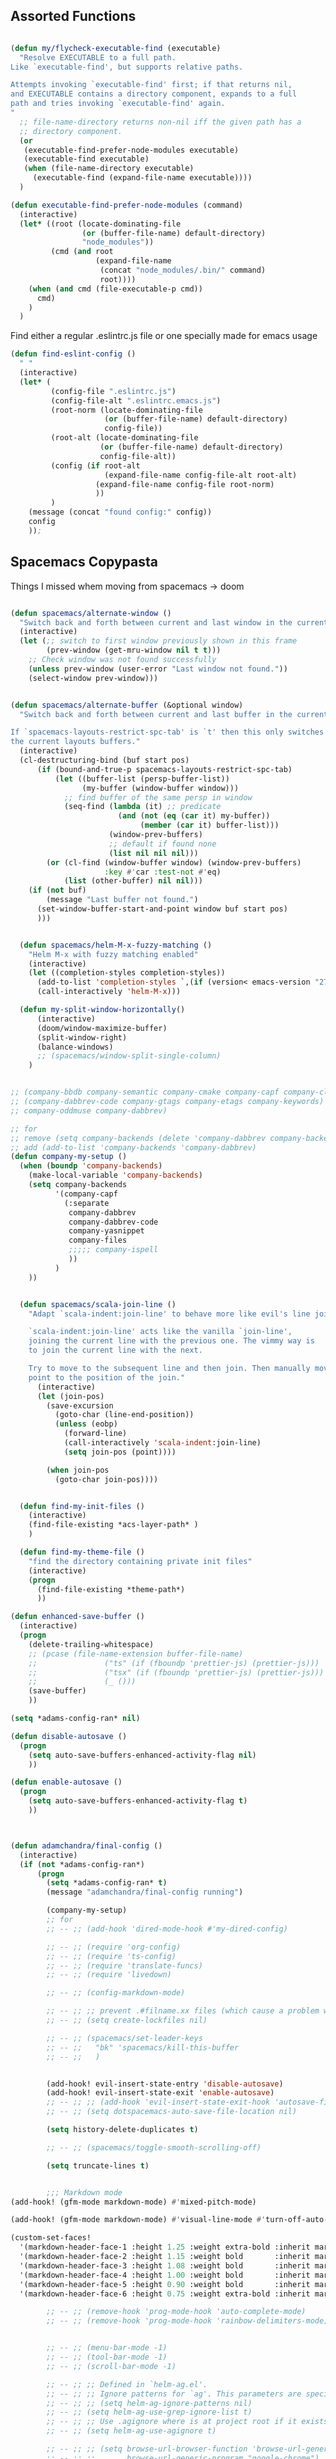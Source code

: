 
** Assorted Functions

#+begin_src emacs-lisp

(defun my/flycheck-executable-find (executable)
  "Resolve EXECUTABLE to a full path.
Like `executable-find', but supports relative paths.

Attempts invoking `executable-find' first; if that returns nil,
and EXECUTABLE contains a directory component, expands to a full
path and tries invoking `executable-find' again.
"
  ;; file-name-directory returns non-nil iff the given path has a
  ;; directory component.
  (or
   (executable-find-prefer-node-modules executable)
   (executable-find executable)
   (when (file-name-directory executable)
     (executable-find (expand-file-name executable))))
  )
#+end_src

#+begin_src emacs-lisp
(defun executable-find-prefer-node-modules (command)
  (interactive)
  (let* ((root (locate-dominating-file
                (or (buffer-file-name) default-directory)
                "node_modules"))
         (cmd (and root
                   (expand-file-name
                    (concat "node_modules/.bin/" command)
                    root))))
    (when (and cmd (file-executable-p cmd))
      cmd)
    )
  )
#+end_src

Find either a regular .eslintrc.js file or one specially made for emacs usage
#+begin_src emacs-lisp
(defun find-eslint-config ()
  " "
  (interactive)
  (let* (
         (config-file ".eslintrc.js")
         (config-file-alt ".eslintrc.emacs.js")
         (root-norm (locate-dominating-file
                     (or (buffer-file-name) default-directory)
                     config-file))
         (root-alt (locate-dominating-file
                    (or (buffer-file-name) default-directory)
                    config-file-alt))
         (config (if root-alt
                     (expand-file-name config-file-alt root-alt)
                   (expand-file-name config-file root-norm)
                   ))
         )
    (message (concat "found config:" config))
    config
    ));

#+end_src

** Spacemacs Copypasta
Things I missed whem moving from spacemacs -> doom
#+begin_src emacs-lisp

(defun spacemacs/alternate-window ()
  "Switch back and forth between current and last window in the current frame."
  (interactive)
  (let (;; switch to first window previously shown in this frame
        (prev-window (get-mru-window nil t t)))
    ;; Check window was not found successfully
    (unless prev-window (user-error "Last window not found."))
    (select-window prev-window)))


(defun spacemacs/alternate-buffer (&optional window)
  "Switch back and forth between current and last buffer in the current window.

If `spacemacs-layouts-restrict-spc-tab' is `t' then this only switches between
the current layouts buffers."
  (interactive)
  (cl-destructuring-bind (buf start pos)
      (if (bound-and-true-p spacemacs-layouts-restrict-spc-tab)
          (let ((buffer-list (persp-buffer-list))
                (my-buffer (window-buffer window)))
            ;; find buffer of the same persp in window
            (seq-find (lambda (it) ;; predicate
                        (and (not (eq (car it) my-buffer))
                             (member (car it) buffer-list)))
                      (window-prev-buffers)
                      ;; default if found none
                      (list nil nil nil)))
        (or (cl-find (window-buffer window) (window-prev-buffers)
                     :key #'car :test-not #'eq)
            (list (other-buffer) nil nil)))
    (if (not buf)
        (message "Last buffer not found.")
      (set-window-buffer-start-and-point window buf start pos)
      )))


  (defun spacemacs/helm-M-x-fuzzy-matching ()
    "Helm M-x with fuzzy matching enabled"
    (interactive)
    (let ((completion-styles completion-styles))
      (add-to-list 'completion-styles `,(if (version< emacs-version "27") 'helm-flex 'flex) t)
      (call-interactively 'helm-M-x)))

  (defun my-split-window-horizontally()
      (interactive)
      (doom/window-maximize-buffer)
      (split-window-right)
      (balance-windows)
      ;; (spacemacs/window-split-single-column)
    )


;; (company-bbdb company-semantic company-cmake company-capf company-clang company-files
;; (company-dabbrev-code company-gtags company-etags company-keywords)
;; company-oddmuse company-dabbrev)

;; for
;; remove (setq company-backends (delete 'company-dabbrev company-backends))
;; add (add-to-list 'company-backends 'company-dabbrev)
(defun company-my-setup ()
  (when (boundp 'company-backends)
    (make-local-variable 'company-backends)
    (setq company-backends
          '(company-capf
            (:separate
             company-dabbrev
             company-dabbrev-code
             company-yasnippet
             company-files
             ;;;;; company-ispell
             ))
          )
    ))


#+end_src

#+begin_src emacs-lisp
    (defun spacemacs/scala-join-line ()
      "Adapt `scala-indent:join-line' to behave more like evil's line join.

      `scala-indent:join-line' acts like the vanilla `join-line',
      joining the current line with the previous one. The vimmy way is
      to join the current line with the next.

      Try to move to the subsequent line and then join. Then manually move
      point to the position of the join."
        (interactive)
        (let (join-pos)
          (save-excursion
            (goto-char (line-end-position))
            (unless (eobp)
              (forward-line)
              (call-interactively 'scala-indent:join-line)
              (setq join-pos (point))))

          (when join-pos
            (goto-char join-pos))))


    (defun find-my-init-files ()
      (interactive)
      (find-file-existing *acs-layer-path* )
      )

    (defun find-my-theme-file ()
      "find the directory containing private init files"
      (interactive)
      (progn
        (find-file-existing *theme-path*)
        ))

  (defun enhanced-save-buffer ()
    (interactive)
    (progn
      (delete-trailing-whitespace)
      ;; (pcase (file-name-extension buffer-file-name)
      ;;               ("ts" (if (fboundp 'prettier-js) (prettier-js)))
      ;;               ("tsx" (if (fboundp 'prettier-js) (prettier-js)))
      ;;               (_ ()))
      (save-buffer)
      ))

#+end_src

#+begin_src emacs-lisp
(setq *adams-config-ran* nil)

(defun disable-autosave ()
  (progn
    (setq auto-save-buffers-enhanced-activity-flag nil)
    ))

(defun enable-autosave ()
  (progn
    (setq auto-save-buffers-enhanced-activity-flag t)
    ))



(defun adamchandra/final-config ()
  (interactive)
  (if (not *adams-config-ran*)
      (progn
        (setq *adams-config-ran* t)
        (message "adamchandra/final-config running")

        (company-my-setup)
        ;; for
        ;; -- ;; (add-hook 'dired-mode-hook #'my-dired-config)

        ;; -- ;; (require 'org-config)
        ;; -- ;; (require 'ts-config)
        ;; -- ;; (require 'translate-funcs)
        ;; -- ;; (require 'livedown)

        ;; -- ;; (config-markdown-mode)

        ;; -- ;; ;; prevent .#filname.xx files (which cause a problem w/ensime)
        ;; -- ;; (setq create-lockfiles nil)

        ;; -- ;; (spacemacs/set-leader-keys
        ;; -- ;;   "bk" 'spacemacs/kill-this-buffer
        ;; -- ;;   )


        (add-hook! evil-insert-state-entry 'disable-autosave)
        (add-hook! evil-insert-state-exit 'enable-autosave)
        ;; -- ;; ;; (add-hook 'evil-insert-state-exit-hook 'autosave-file-buffer)
        ;; -- ;; (setq dotspacemacs-auto-save-file-location nil)

        (setq history-delete-duplicates t)

        ;; -- ;; (spacemacs/toggle-smooth-scrolling-off)

        (setq truncate-lines t)


        ;;; Markdown mode
(add-hook! (gfm-mode markdown-mode) #'mixed-pitch-mode)

(add-hook! (gfm-mode markdown-mode) #'visual-line-mode #'turn-off-auto-fill)

(custom-set-faces!
  '(markdown-header-face-1 :height 1.25 :weight extra-bold :inherit markdown-header-face)
  '(markdown-header-face-2 :height 1.15 :weight bold       :inherit markdown-header-face)
  '(markdown-header-face-3 :height 1.08 :weight bold       :inherit markdown-header-face)
  '(markdown-header-face-4 :height 1.00 :weight bold       :inherit markdown-header-face)
  '(markdown-header-face-5 :height 0.90 :weight bold       :inherit markdown-header-face)
  '(markdown-header-face-6 :height 0.75 :weight extra-bold :inherit markdown-header-face))

        ;; -- ;; (remove-hook 'prog-mode-hook 'auto-complete-mode)
        ;; -- ;; (remove-hook 'prog-mode-hook 'rainbow-delimiters-mode)


        ;; -- ;; (menu-bar-mode -1)
        ;; -- ;; (tool-bar-mode -1)
        ;; -- ;; (scroll-bar-mode -1)

        ;; -- ;; ;; Defined in `helm-ag.el'.
        ;; -- ;; ;; Ignore patterns for `ag'. This parameters are specified as --ignore
        ;; -- ;; ;; (setq helm-ag-ignore-patterns nil)
        ;; -- ;; (setq helm-ag-use-grep-ignore-list t)
        ;; -- ;; ;; Use .agignore where is at project root if it exists.
        ;; -- ;; (setq helm-ag-use-agignore t)

        ;; -- ;; ;; (setq browse-url-browser-function 'browse-url-generic
        ;; -- ;; ;;       browse-url-generic-program "google-chrome")
        ;; -- ;; ;; (setq browse-url-browser-function 'browse-url-generic
        ;; -- ;; ;;       browse-url-generic-program "firefox")

        ;; -- ;; (setq browse-url-browser-function
        ;; -- ;;       '(("^mailto:" . browse-url-mail)
        ;; -- ;;         ("." . browse-url-firefox))
        ;; -- ;;       )

        ;; -- ;; (setq browse-url-firefox-program "firefox")

        ;; -- ;; ;; defined in `grep.el'.
        ;; -- ;; (setq grep-find-ignored-directories
        ;; -- ;;       '("target" ".ensime_cache"
        ;; -- ;;         "SCCS" "RCS" "CVS" "MCVS" ".svn" ".git" ".hg" ".bzr" "_MTN" "_darcs" "{arch}" ;; defaults
        ;; -- ;;         ))

        ;; -- ;; (setq grep-find-ignored-files
        ;; -- ;;       '(".#*" "*.lock" "*.gen" "*.si" "*.cfs" "*.cfe" "*.hi" "*.o" "*~" "*.bin"
        ;; -- ;;         "*.lbin" "*.so" "*.a" "*.ln" "*.blg" "*.bbl" "*.elc" "*.lof" "*.glo"
        ;; -- ;;         "*.idx" "*.lot" "*.fmt" "*.tfm" "*.class" "*.fas" "*.lib" "*.mem"
        ;; -- ;;         "*.x86f" "*.sparcf" "*.dfsl" "*.pfsl" "*.d64fsl" "*.p64fsl"
        ;; -- ;;         "*.lx64fsl" "*.lx32fsl" "*.dx64fsl" "*.dx32fsl" "*.fx64fsl" "*.fx32fsl"
        ;; -- ;;         "*.sx64fsl" "*.sx32fsl" "*.wx64fsl" "*.wx32fsl" "*.fasl" "*.ufsl"
        ;; -- ;;         "*.fsl" "*.dxl" "*.lo" "*.la" "*.gmo" "*.mo" "*.toc" "*.aux"
        ;; -- ;;         "*.cp" "*.fn" "*.ky" "*.pg" "*.tp" "*.vr" "*.cps" "*.fns"
        ;; -- ;;         "*.kys" "*.pgs" "*.tps" "*.vrs" "*.pyc" "*.pyo"
        ;; -- ;;         ))



        ;; -- ;; (remove-hook 'js2-mode-hook 'skewer-mode)
        ;; -- ;; (remove-hook 'js2-mode-hook 'js2-imenu-extras-mode)

        ;; -- ;; (eval-after-load 'tern
        ;; -- ;;      '(progn
        ;; -- ;;         (require 'tern-auto-complete)
        ;; -- ;;         (tern-ac-setup)))

        ;; -- ;; ;; (setq javascript-disable-tern-port-files t)

        ;; -- ;; (add-hook 'js2-mode-hook
        ;; -- ;;           (defun my-js2-mode-setup ()
        ;; -- ;;             ;; (require 'tern)
        ;; -- ;;             (flycheck-mode t)
        ;; -- ;;             (auto-complete-mode t)
        ;; -- ;;             (when (executable-find "eslint")
        ;; -- ;;               (flycheck-select-checker 'javascript-eslint))
        ;; -- ;;             ))

        ;; -- ;; (global-display-line-numbers-mode)
        ;; -- ;; (spacemacs/toggle-smartparens-globally-on)
        ;; -- ;; (show-smartparens-global-mode)

        ;; -- ;; (global-auto-revert-mode)
        ;; -- ;; (setq auto-revert-verbose t)

        ;; -- ;; ;; (add-hook 'visual-line-mode-hook #'visual-fill-column-mode)
        ;; -- ;; ;; (global-visual-fill-column-mode)

        ;; -- ;; (fringe-mode '(24 . 14))
        ;; -- ;; (setq visual-line-fringe-indicators '(left-curly-arrow nil))

        ;; -- ;; ;; Warning (yasnippet): ‘Snippet’ modified buffer in a backquote expression.
        ;; -- ;; ;; To hide this warning, add (yasnippet backquote-change) to ‘warning-suppress-types’.
        ;; -- ;; (setq warning-suppress-types '(yasnippet backquote-change))

        ;; -- ;; (setq bookmark-default-file "~/.emacs.d/bookmarks")  ;;define file to use.
        ;; -- ;; (setq bookmark-save-flag 1)  ;save bookmarks to .emacs.bmk after each entry

        (message "adamchandra/final-config (done) running")

        )

    (progn
      (message "adamchandra/final-config *not* running, already ran")
      )
    )
  )

        #+end_src

        #+RESULTS:
        : adamchandra/final-config
